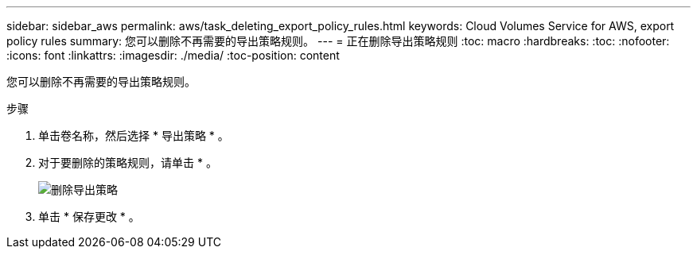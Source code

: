 ---
sidebar: sidebar_aws 
permalink: aws/task_deleting_export_policy_rules.html 
keywords: Cloud Volumes Service for AWS, export policy rules 
summary: 您可以删除不再需要的导出策略规则。 
---
= 正在删除导出策略规则
:toc: macro
:hardbreaks:
:toc: 
:nofooter: 
:icons: font
:linkattrs: 
:imagesdir: ./media/
:toc-position: content


[role="lead"]
您可以删除不再需要的导出策略规则。

.步骤
. 单击卷名称，然后选择 * 导出策略 * 。
. 对于要删除的策略规则，请单击 * 。
+
image:diagram_export_policy_delete.png["删除导出策略"]

. 单击 * 保存更改 * 。

